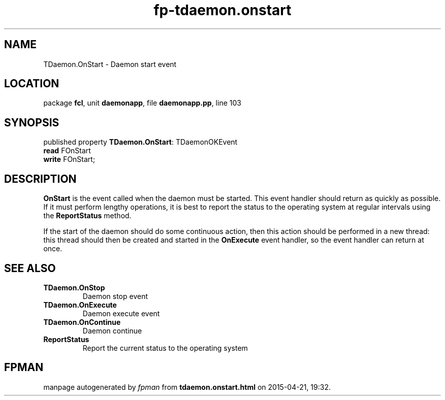 .\" file autogenerated by fpman
.TH "fp-tdaemon.onstart" 3 "2014-03-14" "fpman" "Free Pascal Programmer's Manual"
.SH NAME
TDaemon.OnStart - Daemon start event
.SH LOCATION
package \fBfcl\fR, unit \fBdaemonapp\fR, file \fBdaemonapp.pp\fR, line 103
.SH SYNOPSIS
published property \fBTDaemon.OnStart\fR: TDaemonOKEvent
  \fBread\fR FOnStart
  \fBwrite\fR FOnStart;
.SH DESCRIPTION
\fBOnStart\fR is the event called when the daemon must be started. This event handler should return as quickly as possible. If it must perform lengthy operations, it is best to report the status to the operating system at regular intervals using the \fBReportStatus\fR method.

If the start of the daemon should do some continuous action, then this action should be performed in a new thread: this thread should then be created and started in the \fBOnExecute\fR event handler, so the event handler can return at once.


.SH SEE ALSO
.TP
.B TDaemon.OnStop
Daemon stop event
.TP
.B TDaemon.OnExecute
Daemon execute event
.TP
.B TDaemon.OnContinue
Daemon continue
.TP
.B ReportStatus
Report the current status to the operating system

.SH FPMAN
manpage autogenerated by \fIfpman\fR from \fBtdaemon.onstart.html\fR on 2015-04-21, 19:32.

